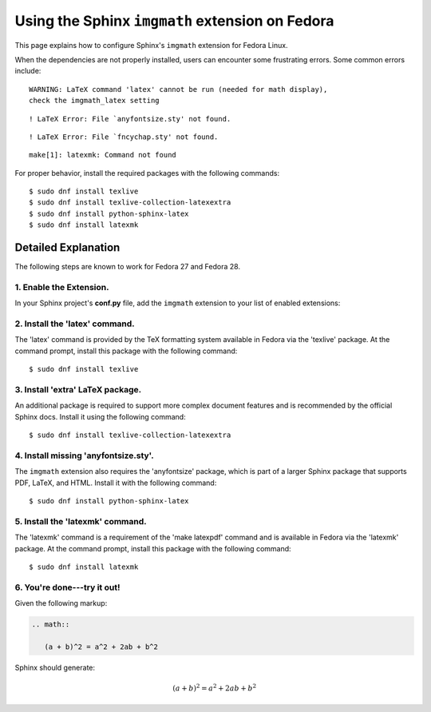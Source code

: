 
.. meta::
    :description: Using the Sphinx imgmath extension on Fedora Linux.
    :keywords: Sphinx, imgmath, Fedora, latex, Linux

.. highlight:: console


Using the Sphinx ``imgmath`` extension on Fedora
################################################

This page explains how to configure Sphinx's ``imgmath`` extension
for Fedora Linux.

When the dependencies are not properly installed, users can encounter
some frustrating errors. Some common errors include::

    WARNING: LaTeX command 'latex' cannot be run (needed for math display),
    check the imgmath_latex setting

::

    ! LaTeX Error: File `anyfontsize.sty' not found.

::

    ! LaTeX Error: File `fncychap.sty' not found.

::

    make[1]: latexmk: Command not found


For proper behavior, install the required packages with the following
commands::

    $ sudo dnf install texlive
    $ sudo dnf install texlive-collection-latexextra
    $ sudo dnf install python-sphinx-latex
    $ sudo dnf install latexmk


Detailed Explanation
====================

The following steps are known to work for Fedora 27 and Fedora 28.


1. Enable the Extension.
------------------------

In your Sphinx project's **conf.py** file, add the ``imgmath`` extension
to your list of enabled extensions:

.. code-block:: python
    :emphasize-lines: 6

    # Add any Sphinx extension module names here as strings. They can be
    # extensions coming with Sphinx (named 'sphinx.ext.*') or your custom
    # ones.
    extensions = [
        ...
        'sphinx.ext.imgmath',
    ]


2. Install the 'latex' command.
-------------------------------

The 'latex' command is provided by the TeX formatting system available 
in Fedora via the 'texlive' package. At the command prompt, install
this package with the following command::

    $ sudo dnf install texlive


3. Install 'extra' LaTeX package.
---------------------------------

An additional package is required to support more complex document features and
is recommended by the official Sphinx docs.  Install it using the
following command::

    $ sudo dnf install texlive-collection-latexextra


4. Install missing 'anyfontsize.sty'.
-------------------------------------

The ``imgmath`` extension also requires the 'anyfontsize' package, which
is part of a larger Sphinx package that supports PDF, LaTeX, and HTML.
Install it with the following command::

    $ sudo dnf install python-sphinx-latex


5. Install the 'latexmk' command.
---------------------------------

The 'latexmk' command is a requirement of the 'make latexpdf' command
and is available in Fedora via the 'latexmk' package. At the command prompt,
install this package with the following command::

    $ sudo dnf install latexmk


6. You're done---try it out!
----------------------------

Given the following markup:

.. code-block:: rst

    .. math::

       (a + b)^2 = a^2 + 2ab + b^2


Sphinx should generate:

.. math::

   (a + b)^2 = a^2 + 2ab + b^2
